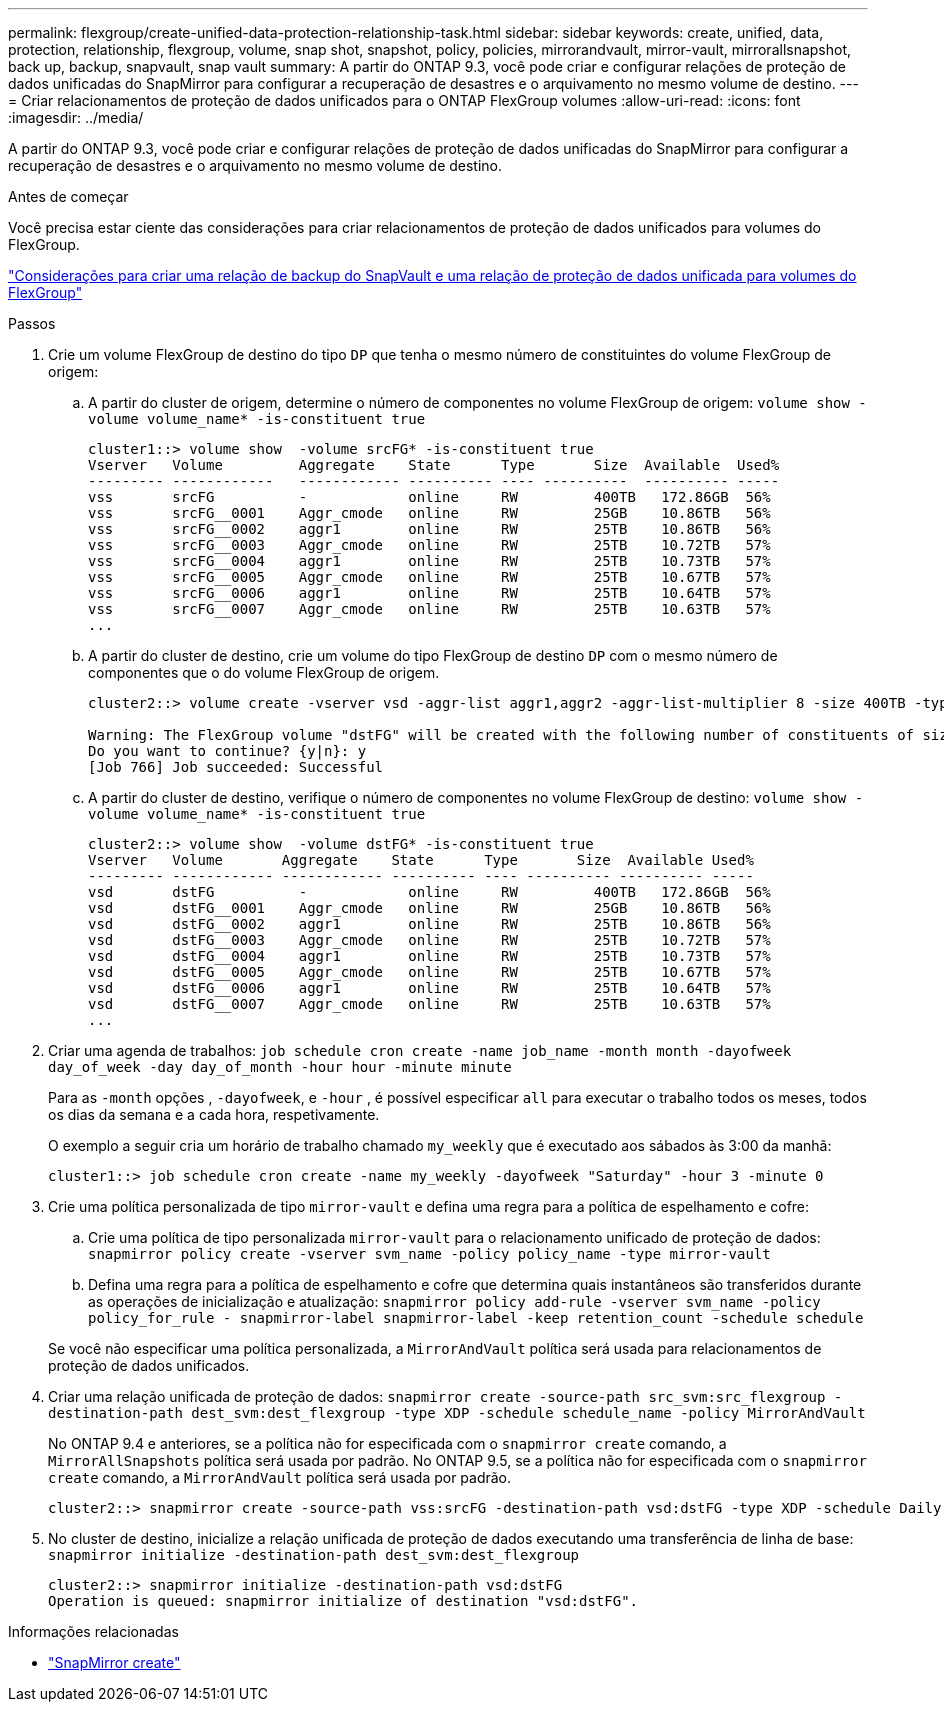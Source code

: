 ---
permalink: flexgroup/create-unified-data-protection-relationship-task.html 
sidebar: sidebar 
keywords: create, unified, data, protection, relationship, flexgroup, volume, snap shot, snapshot, policy, policies, mirrorandvault, mirror-vault, mirrorallsnapshot, back up, backup, snapvault, snap vault 
summary: A partir do ONTAP 9.3, você pode criar e configurar relações de proteção de dados unificadas do SnapMirror para configurar a recuperação de desastres e o arquivamento no mesmo volume de destino. 
---
= Criar relacionamentos de proteção de dados unificados para o ONTAP FlexGroup volumes
:allow-uri-read: 
:icons: font
:imagesdir: ../media/


[role="lead"]
A partir do ONTAP 9.3, você pode criar e configurar relações de proteção de dados unificadas do SnapMirror para configurar a recuperação de desastres e o arquivamento no mesmo volume de destino.

.Antes de começar
Você precisa estar ciente das considerações para criar relacionamentos de proteção de dados unificados para volumes do FlexGroup.

link:snapvault-backup-concept.html["Considerações para criar uma relação de backup do SnapVault e uma relação de proteção de dados unificada para volumes do FlexGroup"]

.Passos
. Crie um volume FlexGroup de destino do tipo `DP` que tenha o mesmo número de constituintes do volume FlexGroup de origem:
+
.. A partir do cluster de origem, determine o número de componentes no volume FlexGroup de origem: `volume show -volume volume_name* -is-constituent true`
+
[listing]
----
cluster1::> volume show  -volume srcFG* -is-constituent true
Vserver   Volume         Aggregate    State      Type       Size  Available  Used%
--------- ------------   ------------ ---------- ---- ----------  ---------- -----
vss       srcFG          -            online     RW         400TB   172.86GB  56%
vss       srcFG__0001    Aggr_cmode   online     RW         25GB    10.86TB   56%
vss       srcFG__0002    aggr1        online     RW         25TB    10.86TB   56%
vss       srcFG__0003    Aggr_cmode   online     RW         25TB    10.72TB   57%
vss       srcFG__0004    aggr1        online     RW         25TB    10.73TB   57%
vss       srcFG__0005    Aggr_cmode   online     RW         25TB    10.67TB   57%
vss       srcFG__0006    aggr1        online     RW         25TB    10.64TB   57%
vss       srcFG__0007    Aggr_cmode   online     RW         25TB    10.63TB   57%
...
----
.. A partir do cluster de destino, crie um volume do tipo FlexGroup de destino `DP` com o mesmo número de componentes que o do volume FlexGroup de origem.
+
[listing]
----
cluster2::> volume create -vserver vsd -aggr-list aggr1,aggr2 -aggr-list-multiplier 8 -size 400TB -type DP dstFG

Warning: The FlexGroup volume "dstFG" will be created with the following number of constituents of size 25TB: 16.
Do you want to continue? {y|n}: y
[Job 766] Job succeeded: Successful
----
.. A partir do cluster de destino, verifique o número de componentes no volume FlexGroup de destino: `volume show -volume volume_name* -is-constituent true`
+
[listing]
----
cluster2::> volume show  -volume dstFG* -is-constituent true
Vserver   Volume       Aggregate    State      Type       Size  Available Used%
--------- ------------ ------------ ---------- ---- ---------- ---------- -----
vsd       dstFG          -            online     RW         400TB   172.86GB  56%
vsd       dstFG__0001    Aggr_cmode   online     RW         25GB    10.86TB   56%
vsd       dstFG__0002    aggr1        online     RW         25TB    10.86TB   56%
vsd       dstFG__0003    Aggr_cmode   online     RW         25TB    10.72TB   57%
vsd       dstFG__0004    aggr1        online     RW         25TB    10.73TB   57%
vsd       dstFG__0005    Aggr_cmode   online     RW         25TB    10.67TB   57%
vsd       dstFG__0006    aggr1        online     RW         25TB    10.64TB   57%
vsd       dstFG__0007    Aggr_cmode   online     RW         25TB    10.63TB   57%
...
----


. Criar uma agenda de trabalhos: `job schedule cron create -name job_name -month month -dayofweek day_of_week -day day_of_month -hour hour -minute minute`
+
Para as `-month` opções , `-dayofweek`, e `-hour` , é possível especificar `all` para executar o trabalho todos os meses, todos os dias da semana e a cada hora, respetivamente.

+
O exemplo a seguir cria um horário de trabalho chamado `my_weekly` que é executado aos sábados às 3:00 da manhã:

+
[listing]
----
cluster1::> job schedule cron create -name my_weekly -dayofweek "Saturday" -hour 3 -minute 0
----
. Crie uma política personalizada de tipo `mirror-vault` e defina uma regra para a política de espelhamento e cofre:
+
.. Crie uma política de tipo personalizada `mirror-vault` para o relacionamento unificado de proteção de dados: `snapmirror policy create -vserver svm_name -policy policy_name -type mirror-vault`
.. Defina uma regra para a política de espelhamento e cofre que determina quais instantâneos são transferidos durante as operações de inicialização e atualização: `snapmirror policy add-rule -vserver svm_name -policy policy_for_rule - snapmirror-label snapmirror-label -keep retention_count -schedule schedule`


+
Se você não especificar uma política personalizada, a `MirrorAndVault` política será usada para relacionamentos de proteção de dados unificados.

. Criar uma relação unificada de proteção de dados: `snapmirror create -source-path src_svm:src_flexgroup -destination-path dest_svm:dest_flexgroup -type XDP -schedule schedule_name -policy MirrorAndVault`
+
No ONTAP 9.4 e anteriores, se a política não for especificada com o `snapmirror create` comando, a `MirrorAllSnapshots` política será usada por padrão. No ONTAP 9.5, se a política não for especificada com o `snapmirror create` comando, a `MirrorAndVault` política será usada por padrão.

+
[listing]
----
cluster2::> snapmirror create -source-path vss:srcFG -destination-path vsd:dstFG -type XDP -schedule Daily -policy MirrorAndVault
----
. No cluster de destino, inicialize a relação unificada de proteção de dados executando uma transferência de linha de base: `snapmirror initialize -destination-path dest_svm:dest_flexgroup`
+
[listing]
----
cluster2::> snapmirror initialize -destination-path vsd:dstFG
Operation is queued: snapmirror initialize of destination "vsd:dstFG".
----


.Informações relacionadas
* link:https://docs.netapp.com/us-en/ontap-cli/snapmirror-create.html["SnapMirror create"^]

